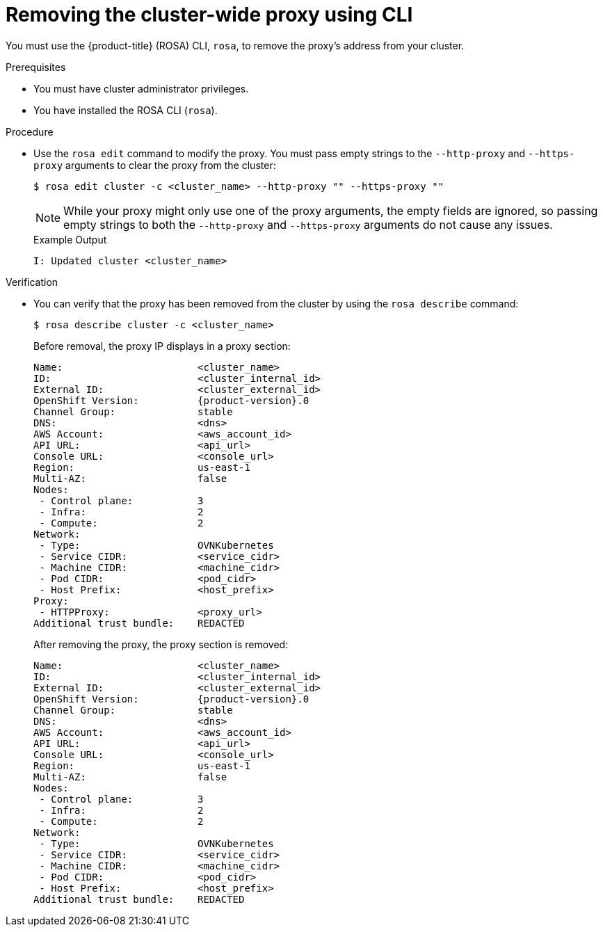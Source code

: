 // Module included in the following assemblies:
//
// * networking/enable-cluster-wide-proxy.adoc

:_content-type: PROCEDURE
[id="nw-rosa-proxy-remove-cli_{context}"]
= Removing the cluster-wide proxy using CLI

You must use the {product-title} (ROSA) CLI, `rosa`, to remove the proxy's address from your cluster.

.Prerequisites

* You must have cluster administrator privileges.
* You have installed the ROSA CLI (`rosa`).

.Procedure

* Use the `rosa edit` command to modify the proxy. You must pass empty strings to the `--http-proxy` and `--https-proxy` arguments to clear the proxy from the cluster:
+
[source,terminal]
----
$ rosa edit cluster -c <cluster_name> --http-proxy "" --https-proxy ""
----
+
[NOTE]
====
While your proxy might only use one of the proxy arguments, the empty fields are ignored, so passing empty strings to both the `--http-proxy` and `--https-proxy` arguments do not cause any issues.
====
+
.Example Output
+
[source,yaml]
----
I: Updated cluster <cluster_name>
----

.Verification

* You can verify that the proxy has been removed from the cluster by using the `rosa describe` command:
+
[source,yaml]
----
$ rosa describe cluster -c <cluster_name>
----
+
Before removal, the proxy IP displays in a proxy section:
+
[source,yaml,subs="attributes+"]
----
Name:                       <cluster_name>
ID:                         <cluster_internal_id>
External ID:                <cluster_external_id>
OpenShift Version:          {product-version}.0
Channel Group:              stable
DNS:                        <dns>
AWS Account:                <aws_account_id>
API URL:                    <api_url>
Console URL:                <console_url>
Region:                     us-east-1
Multi-AZ:                   false
Nodes:
 - Control plane:           3
 - Infra:                   2
 - Compute:                 2
Network:
 - Type:                    OVNKubernetes
 - Service CIDR:            <service_cidr>
 - Machine CIDR:            <machine_cidr>
 - Pod CIDR:                <pod_cidr>
 - Host Prefix:             <host_prefix>
Proxy:
 - HTTPProxy:               <proxy_url>
Additional trust bundle:    REDACTED
----
+
After removing the proxy, the proxy section is removed:
+
[source,yaml,subs="attributes+"]
----
Name:                       <cluster_name>
ID:                         <cluster_internal_id>
External ID:                <cluster_external_id>
OpenShift Version:          {product-version}.0
Channel Group:              stable
DNS:                        <dns>
AWS Account:                <aws_account_id>
API URL:                    <api_url>
Console URL:                <console_url>
Region:                     us-east-1
Multi-AZ:                   false
Nodes:
 - Control plane:           3
 - Infra:                   2
 - Compute:                 2
Network:
 - Type:                    OVNKubernetes
 - Service CIDR:            <service_cidr>
 - Machine CIDR:            <machine_cidr>
 - Pod CIDR:                <pod_cidr>
 - Host Prefix:             <host_prefix>
Additional trust bundle:    REDACTED
----

